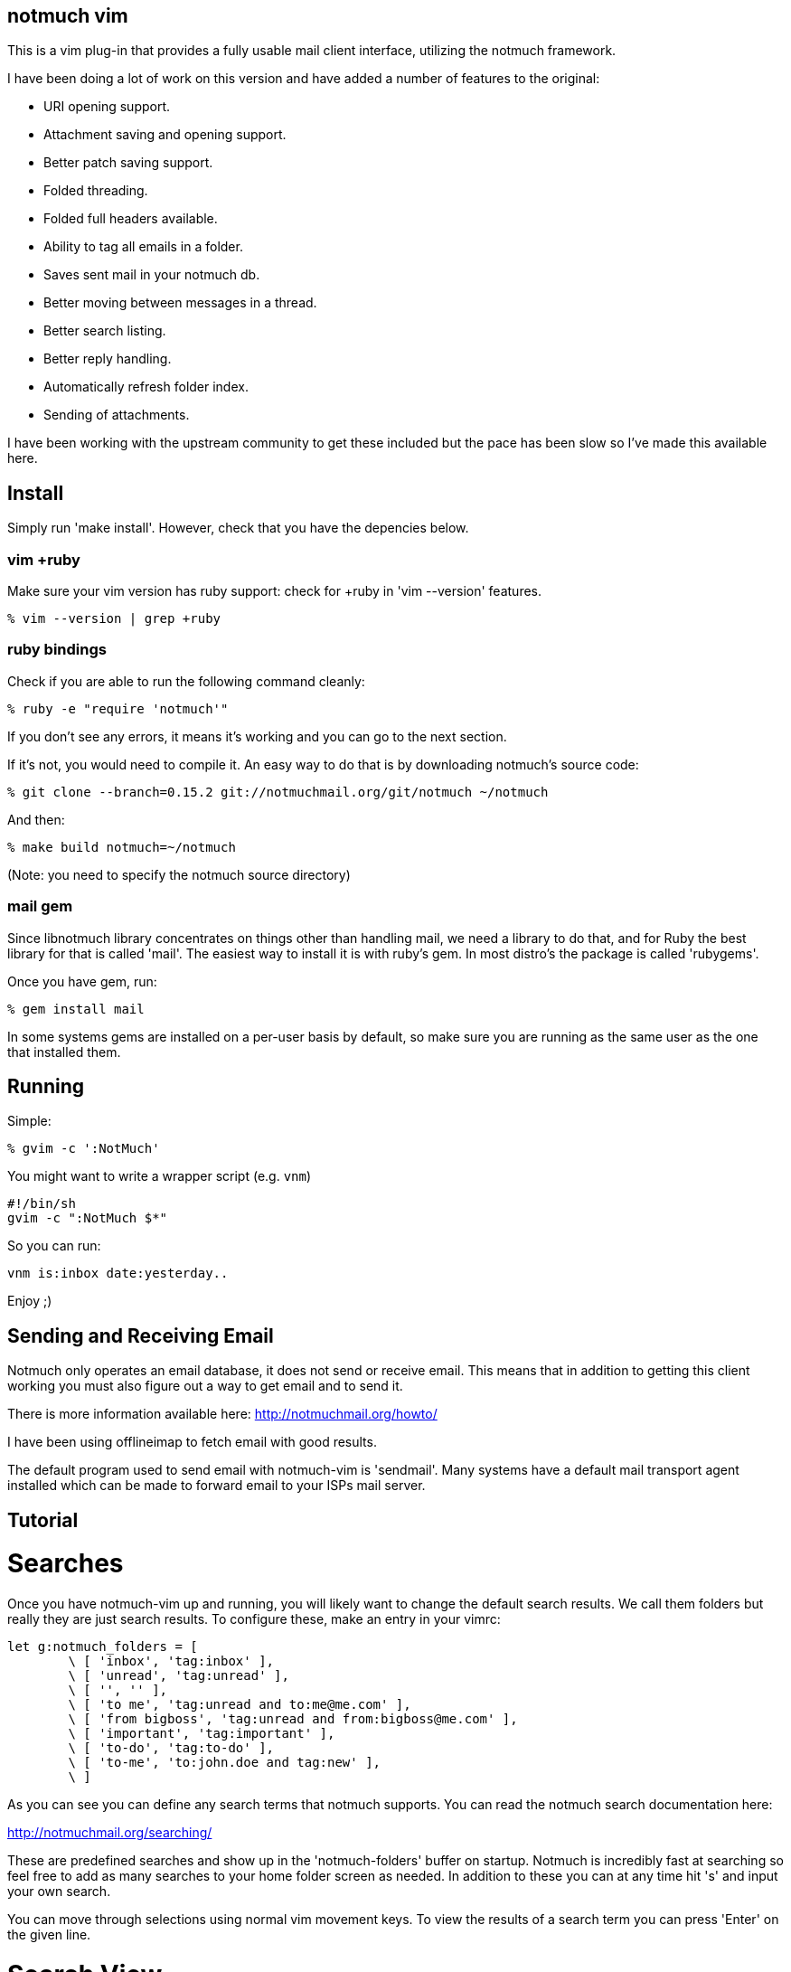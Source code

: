 == notmuch vim ==

This is a vim plug-in that provides a fully usable mail client interface,
utilizing the notmuch framework.

I have been doing a lot of work on this version and have added a number
of features to the original:

- URI opening support.
- Attachment saving and opening support.
- Better patch saving support.
- Folded threading.
- Folded full headers available.
- Ability to tag all emails in a folder.
- Saves sent mail in your notmuch db.
- Better moving between messages in a thread.
- Better search listing.
- Better reply handling.
- Automatically refresh folder index.
- Sending of attachments.

I have been working with the upstream community to get these included but the
pace has been slow so I've made this available here.

== Install ==

Simply run 'make install'. However, check that you have the depencies below.

=== vim +ruby ===

Make sure your vim version has ruby support: check for +ruby in 'vim --version'
features.

 % vim --version | grep +ruby

=== ruby bindings ===

Check if you are able to run the following command cleanly:

 % ruby -e "require 'notmuch'"

If you don't see any errors, it means it's working and you can go to the next
section.

If it's not, you would need to compile it. An easy way to do that is by
downloading notmuch's source code:

 % git clone --branch=0.15.2 git://notmuchmail.org/git/notmuch ~/notmuch

And then:

 % make build notmuch=~/notmuch

(Note: you need to specify the notmuch source directory)

=== mail gem ===

Since libnotmuch library concentrates on things other than handling mail, we
need a library to do that, and for Ruby the best library for that is called
'mail'. The easiest way to install it is with ruby's gem. In most distro's the
package is called 'rubygems'.

Once you have gem, run:

 % gem install mail

In some systems gems are installed on a per-user basis by default, so make sure
you are running as the same user as the one that installed them.

== Running ==

Simple:

 % gvim -c ':NotMuch'

You might want to write a wrapper script (e.g. `vnm`)

 #!/bin/sh
 gvim -c ":NotMuch $*"

So you can run:

 vnm is:inbox date:yesterday..

Enjoy ;)

== Sending and Receiving Email ==

Notmuch only operates an email database, it does not send or receive email.
This means that in addition to getting this client working you must also
figure out a way to get email and to send it.

There is more information available here: http://notmuchmail.org/howto/

I have been using offlineimap to fetch email with good results.

The default program used to send email with notmuch-vim is 'sendmail'.  Many
systems have a default mail transport agent installed which can be made to
forward email to your ISPs mail server.

== Tutorial ==

= Searches =

Once you have notmuch-vim up and running, you will likely want to change the
default search results.  We call them folders but really they are just search
results.  To configure these, make an entry in your vimrc:


	let g:notmuch_folders = [
		\ [ 'inbox', 'tag:inbox' ],
		\ [ 'unread', 'tag:unread' ],
		\ [ '', '' ],
		\ [ 'to me', 'tag:unread and to:me@me.com' ],
		\ [ 'from bigboss', 'tag:unread and from:bigboss@me.com' ],
		\ [ 'important', 'tag:important' ],
		\ [ 'to-do', 'tag:to-do' ],
		\ [ 'to-me', 'to:john.doe and tag:new' ],
		\ ]

As you can see you can define any search terms that notmuch supports.  You can
read the notmuch search documentation here:

http://notmuchmail.org/searching/

These are predefined searches and show up in the 'notmuch-folders' buffer on
startup. Notmuch is incredibly fast at searching so feel free to add as many
searches to your home folder screen as needed.  In addition to these you can at
any time hit 's' and input your own search.

You can move through selections using normal vim movement keys.  To view the
results of a search term you can press 'Enter' on the given line.

= Search View =

Once you have selected or performed a search a list of results will be
displayed as a list of threads.  In this screen you can do a number of things
including tagging threads, searching, composing new email etc.  Pressing
'Enter' on the selected thread will display that thread.  Pressing 'q' will
close that buffer and display the previous one, which is usually the folder
view.

= Thread View =

If you have selected a single email, the entire email will come up in a new
buffer.  If you have selected a thread they will be shown 'folded'.  To open a
fold you can press move to the email you wish to read and press 'Enter'.  In
this case 'Enter' is a special key binding that opens the fold and moves the
email to the top of the screen.  You can also simply press 'l' to move into a
fold and this will also cause it to open.  To close a fold you can use the
default vim binding 'zc'.  Notice that the full headers of the email are also
available in a fold.

To quickly move to the next unread email in a thread, you can use the 'Tab'
key.  This will not open the fold by default but move you to the line with the
fold.

To reply to an email, use 'r'.

To save all the patches in a thread, you can press 'p'.

To view perform an action on a URI you can use the 'Enter' key when on that
line.  If more than one URI is on a line it will open the one under the cursor
or the first one on the line.  With this you can open website URLs, mailto: and
id: URIs etc.

If there are attachments in an email or the email is a multipart message
containing HTML and text, a 'Part:' line will exist in the header.  Pressing
'Enter' on this will display the attachment or open the html email in the
default web browser.  By default this is done using 'xdg-open' which on most
modern linux machines does the right thing based on your desktop default
application settings.  You can also save an attachment using the 'e' (extract)
key.  Using 'e' on a line without a 'Part:' will cause all attachments to be
saved in the current working directory.

= Archiving =

By default the 'a' key is used to archive emails.  All this really does is
remove the 'unread' and 'inbox' tags.  Generally when using notmuch you never
delete email, you simply tag it as read and then you can search for it later.
If an email is somehow important to you then you should tag it with some tag
that you can remember, preferably one that is in your default search terms.

In the folders view you can use the 'A' key to tag all messages as read.

= Tagging =

In both the thread and search result views you can use 't' to add or remove
arbitrary tags to an email or thread.  To add a 'todo' tag you would simply hit
't' and then type in 'todo' when prompted.  To remove the 'todo' tag you would
enter '-todo'

= Composing =

At any time you can press 'c' to compose a new email.  This will bring up a new
buffer with headers available for you to fill out.  Most of this is pretty self
explanatory except perhaps the 'Attach:' header.

The 'Attach:' header lets you specify a filename afterwards which will be
added as an attachment to the email.  I use VimFiler which allows you to press
'y' on a file, yanking the complete path which I then paste after the 'Attach:'
keyword.  You can add as many 'Attach:' lines as you need.

Once completed you can use ',s' or ',q' to either send the email or quit.
Quitting does not save changes for you.  Of course this is still vim so you can
save the draft as a file anywhere you like.  Note that you do not need to save
the buffer in order to send the email.

Replying is basically identical except that some of the headers will be filled
in for you and the old message will be quoted in the body.




For reference documentation, refer to the doc/notmuch.txt file.

== More stuff ==

As an example to configure a key mapping to add the tag 'to-do' and archive,
this is what I use:

----
let g:notmuch_rb_custom_search_maps = {
	\ 't':		'search_tag("+to-do -inbox")',
	\ }

let g:notmuch_rb_custom_show_maps = {
	\ 't':		'show_tag("+to-do -inbox")',
	\ }
----
